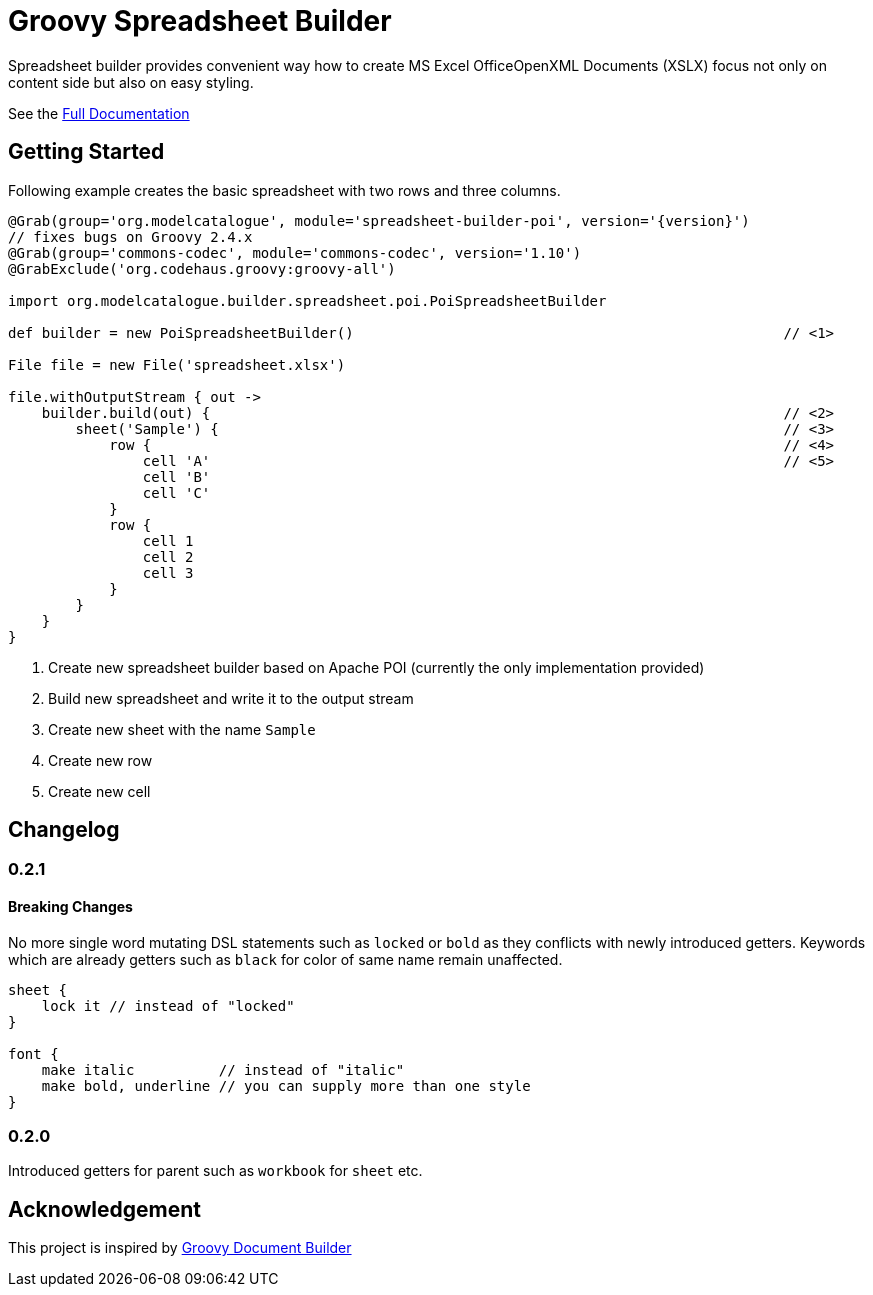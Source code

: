 = Groovy Spreadsheet Builder

Spreadsheet builder provides convenient way how to create MS Excel OfficeOpenXML
Documents (XSLX) focus not only on content side but also on easy styling.

See the link:http://metadataconsulting.github.io/spreadsheet-builder/[Full Documentation]

== Getting Started

Following example creates the basic spreadsheet with two rows and three columns.

[source,groovy,subs='attributes']
----
@Grab(group='org.modelcatalogue', module='spreadsheet-builder-poi', version='{version}')
// fixes bugs on Groovy 2.4.x
@Grab(group='commons-codec', module='commons-codec', version='1.10')
@GrabExclude('org.codehaus.groovy:groovy-all')

import org.modelcatalogue.builder.spreadsheet.poi.PoiSpreadsheetBuilder

def builder = new PoiSpreadsheetBuilder()                                                   // <1>

File file = new File('spreadsheet.xlsx')

file.withOutputStream { out ->
    builder.build(out) {                                                                    // <2>
        sheet('Sample') {                                                                   // <3>
            row {                                                                           // <4>
                cell 'A'                                                                    // <5>
                cell 'B'
                cell 'C'
            }
            row {
                cell 1
                cell 2
                cell 3
            }
        }
    }
}
----
<1> Create new spreadsheet builder based on Apache POI (currently the only implementation provided)
<2> Build new spreadsheet and write it to the output stream
<3> Create new sheet with the name `Sample`
<4> Create new row
<5> Create new cell

== Changelog

=== 0.2.1

==== Breaking Changes

No more single word mutating DSL statements such as `locked` or `bold` as they conflicts with newly introduced getters.
Keywords which are already getters such as `black` for color of same name remain unaffected.
----
sheet {
    lock it // instead of "locked"
}

font {
    make italic          // instead of "italic"
    make bold, underline // you can supply more than one style
}
----

=== 0.2.0
Introduced getters for parent such as `workbook` for `sheet` etc.

== Acknowledgement
This project is inspired by http://www.craigburke.com/document-builder/[Groovy Document Builder]
